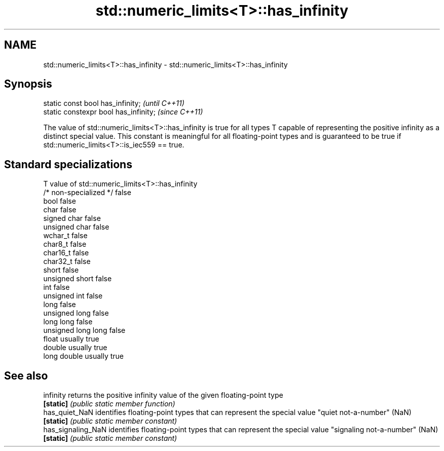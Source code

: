 .TH std::numeric_limits<T>::has_infinity 3 "2020.03.24" "http://cppreference.com" "C++ Standard Libary"
.SH NAME
std::numeric_limits<T>::has_infinity \- std::numeric_limits<T>::has_infinity

.SH Synopsis
   static const bool has_infinity;      \fI(until C++11)\fP
   static constexpr bool has_infinity;  \fI(since C++11)\fP

   The value of std::numeric_limits<T>::has_infinity is true for all types T capable of representing the positive infinity as a distinct special value. This constant is meaningful for all floating-point types and is guaranteed to be true if std::numeric_limits<T>::is_iec559 == true.

.SH Standard specializations

   T                     value of std::numeric_limits<T>::has_infinity
   /* non-specialized */ false
   bool                  false
   char                  false
   signed char           false
   unsigned char         false
   wchar_t               false
   char8_t               false
   char16_t              false
   char32_t              false
   short                 false
   unsigned short        false
   int                   false
   unsigned int          false
   long                  false
   unsigned long         false
   long long             false
   unsigned long long    false
   float                 usually true
   double                usually true
   long double           usually true

.SH See also

   infinity          returns the positive infinity value of the given floating-point type
   \fB[static]\fP          \fI(public static member function)\fP
   has_quiet_NaN     identifies floating-point types that can represent the special value "quiet not-a-number" (NaN)
   \fB[static]\fP          \fI(public static member constant)\fP
   has_signaling_NaN identifies floating-point types that can represent the special value "signaling not-a-number" (NaN)
   \fB[static]\fP          \fI(public static member constant)\fP
